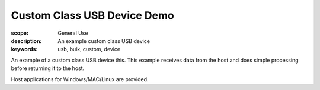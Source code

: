 Custom Class USB Device Demo
============================

:scope: General Use
:description: An example custom class USB device
:keywords: usb, bulk, custom, device

An example of a custom class USB device this. This example receives data
from the host and does simple processing before returning it to the host.

Host applications for Windows/MAC/Linux are provided.

